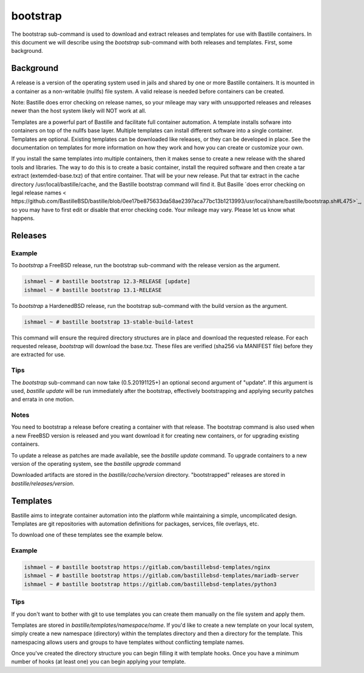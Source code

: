 =========
bootstrap
=========

The bootstrap sub-command is used to download and extract releases and
templates for use with Bastille containers.  In this document we will describe using the `bootstrap` sub-command with both releases and templates. First, some background. 

Background
============

A release is a version of the operating system used in jails and shared by one or more Bastille containers. It is mounted in a container as a non-writable  (nullfs) file system. 
A valid release is needed before containers can be created.  

Note: Bastille does error checking on release names, so your mileage 
may vary with unsupported releases and releases newer
than the host system likely will NOT work at all.

Templates are a powerful part of Bastille and facilitate full container automation.
A template installs sofware into containers on top of the nullfs base layer.
Multiple templates can install different software into a single container.   
Templates are optional.  
Existing templates can be downloaded like releases, or they can be developed in place. 
See the documentation on templates for more information on how they work and
how you can create or customize your own.

If you install the same templates into multiple containers,  then it makes sense to create a new release with the shared tools and libraries.  The way to do this is to create a basic container, install the required software and then create a tar extract (extemded-base.txz) of that entire container.  That will be your new release.    
Put that tar extract in the 
cache directory /usr/local/bastille/cache, and the Bastille bootstrap command will find it. 
But Basille `does error checking on legal release names < https://github.com/BastilleBSD/bastille/blob/0ee17be875633da58ae2397aca77bc13b1213993/usr/local/share/bastille/bootstrap.sh#L475>`_, so you may have to first edit or disable that error checking code. 
Your mileage may vary.  Please let us know what happens. 
 
Releases
========

Example
-------

To `bootstrap` a FreeBSD release, run the bootstrap sub-command with the
release version as the argument.

.. code-block:: shell

  ishmael ~ # bastille bootstrap 12.3-RELEASE [update]
  ishmael ~ # bastille bootstrap 13.1-RELEASE

To `bootstrap` a HardenedBSD release, run the bootstrap sub-command with the
build version as the argument.

.. code-block:: shell

  ishmael ~ # bastille bootstrap 13-stable-build-latest


This command will ensure the required directory structures are in place and
download the requested release. For each requested release, `bootstrap` will
download the base.txz. These files are verified (sha256 via MANIFEST file)
before they are extracted for use.

Tips
----

The `bootstrap` sub-command can now take (0.5.20191125+) an optional second
argument of "update". If this argument is used, `bastille update` will be run
immediately after the bootstrap, effectively bootstrapping and applying
security patches and errata in one motion.

Notes
-----
You need to bootstrap a release before creating a container with that release.
The bootstrap command is also used when a new FreeBSD version is
released and you want download it for creating new containers, or for upgrading existing containers.

To update a release as patches are made available, see the `bastille update`
command. To upgrade containers to a new version of the operating system, see the 
`bastille upgrade` command

Downloaded artifacts are stored in the `bastille/cache/version` directory.
"bootstrapped" releases are stored in `bastille/releases/version`.


Templates
=========

Bastille aims to integrate container automation into the platform while
maintaining a simple, uncomplicated design. Templates are git repositories with
automation definitions for packages, services, file overlays, etc.

To download one of these templates see the example below.

Example
-------

.. code-block:: shell

  ishmael ~ # bastille bootstrap https://gitlab.com/bastillebsd-templates/nginx
  ishmael ~ # bastille bootstrap https://gitlab.com/bastillebsd-templates/mariadb-server
  ishmael ~ # bastille bootstrap https://gitlab.com/bastillebsd-templates/python3

Tips
----
 
If you don't want to bother with git to use templates you can create them
manually on the file system and apply them.

Templates are stored in `bastille/templates/namespace/name`. If you'd like to
create a new template on your local system, simply create a new namespace (directory)
within the templates directory and then a directory for the template. This namespacing
allows users and groups to have templates without conflicting template names.

Once you've created the directory structure you can begin filling it with
template hooks. Once you have a minimum number of hooks (at least one) you can
begin applying your template.
